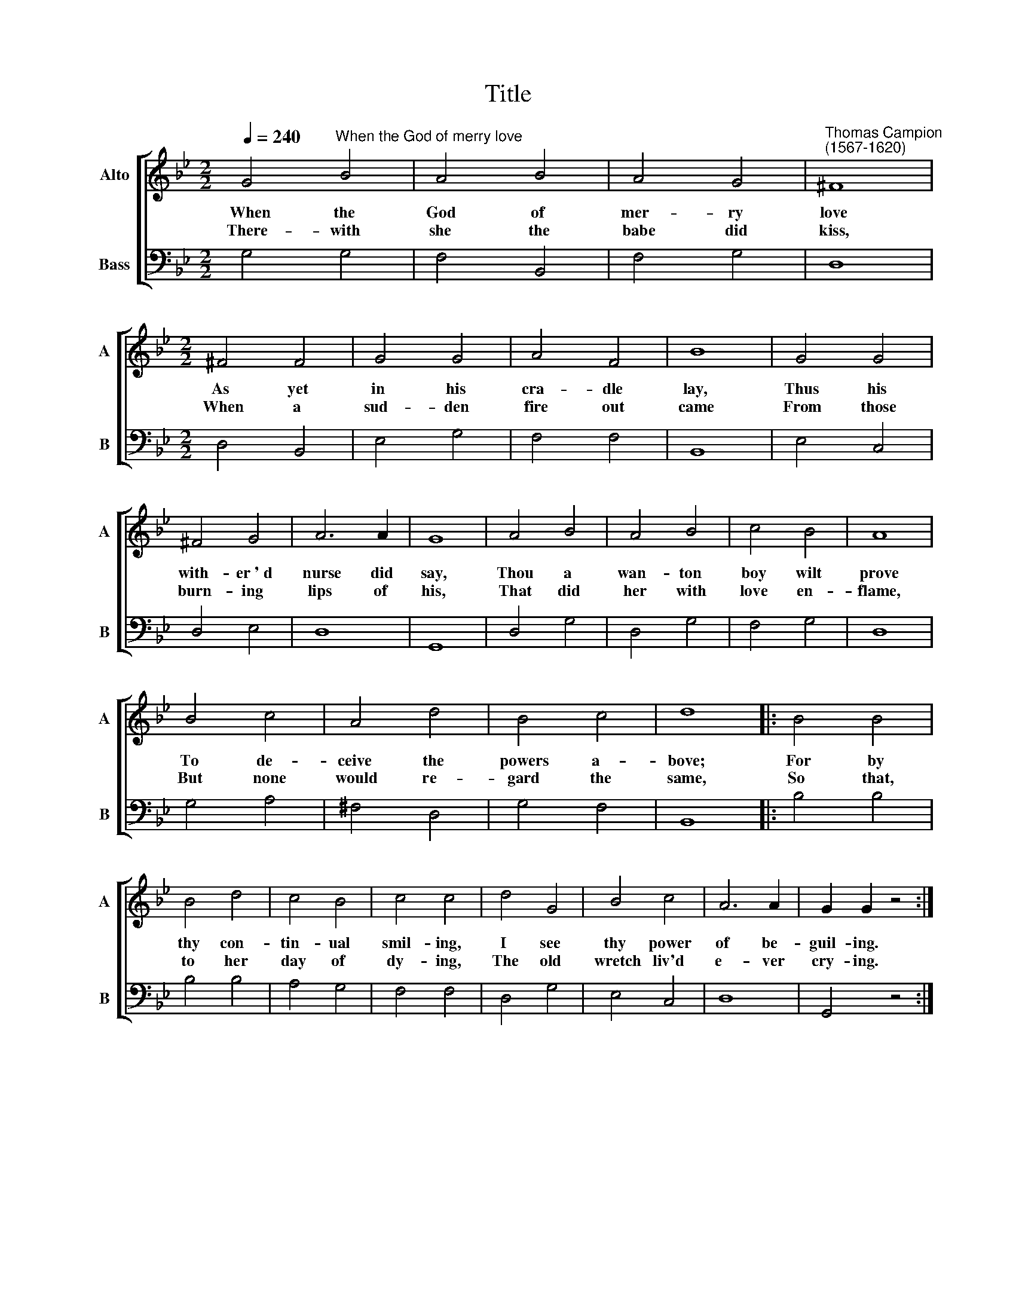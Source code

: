 X:1
T:Title
%%score [ 1 2 ]
L:1/8
Q:1/4=240
M:2/2
K:Bb
V:1 treble nm="Alto" snm="A"
V:2 bass nm="Bass" snm="B"
V:1
 G4"^When the God of merry love" B4 | A4 B4 | A4 G4 |"^Thomas Campion\n(1567-1620)" ^F8 | %4
w: ~When the|God of|mer- ry|love|
w: ~There- with|she the|babe did|kiss,|
[M:2/2] ^F4 F4 | G4 G4 | A4 F4 | B8 | G4 G4 | ^F4 G4 | A6 A2 | G8 | A4 B4 | A4 B4 | c4 B4 | A8 | %16
w: As yet|in his|cra- dle|lay,|Thus his|with- er~'~d|nurse did|say,|Thou a|wan- ton|boy wilt|prove|
w: When a|sud- den|fire out|came|From those|burn- ing|lips of|his,|That did|her with|love en-|flame,|
 B4 c4 | A4 d4 | B4 c4 | d8 |: B4 B4 | B4 d4 | c4 B4 | c4 c4 | d4 G4 | B4 c4 | A6 A2 | G2 G2 z4 :| %28
w: To de-|ceive the|powers a-|bove;|For by|thy con-|tin- ual|smil- ing,|I see|thy power|of be-|guil- ing.|
w: But none|would re-|gard the|same,|So that,|to her|day of|dy- ing,|The old|wretch liv'd|e- ver|cry- ing.|
V:2
 G,4 G,4 | F,4 B,,4 | F,4 G,4 | D,8 |[M:2/2] D,4 B,,4 | E,4 G,4 | F,4 F,4 | B,,8 | E,4 C,4 | %9
 D,4 E,4 | D,8 | G,,8 | D,4 G,4 | D,4 G,4 | F,4 G,4 | D,8 | G,4 A,4 | ^F,4 D,4 | G,4 F,4 | B,,8 |: %20
 B,4 B,4 | B,4 B,4 | A,4 G,4 | F,4 F,4 | D,4 G,4 | E,4 C,4 | D,8 | G,,4 z4 :| %28

